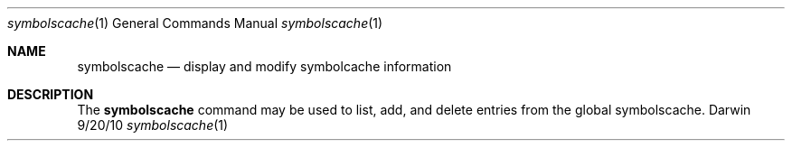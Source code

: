 .\"Modified from man(1) of FreeBSD, the NetBSD mdoc.template, and mdoc.samples.
.\"See Also:
.\"man mdoc.samples for a complete listing of options
.\"man mdoc for the short list of editing options
.\"/usr/share/misc/mdoc.template
.Dd 9/20/10               \" DATE 
.Dt symbolscache 1      \" Program name and manual section number 
.Os Darwin
.Sh NAME                 \" Section Header - required - don't modify 
.Nm symbolscache
.\" The following lines are read in generating the apropos(man -k) database. Use only key
.\" words here as the database is built based on the words here and in the .ND line. 
.\" Use .Nm macro to designate other names for the documented program.
.Nd display and modify symbolcache information
.Sh DESCRIPTION          \" Section Header - required - don't modify
The
.Nm
command may be used to list, add, and delete entries from the global symbolscache.
